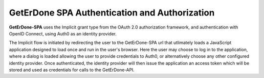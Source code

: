 .. _spa-auth:

==============================================
GetErDone SPA Authentication and Authorization
==============================================

**GetErDone-SPA** uses the Implicit grant type from the OAuth 2.0
authorization framework, and authentication with OpenID Connect,
using Auth0 as an identity provider.

The Implicit flow is initiated by redirecting the user to the
GetErDone-SPA url that utlimately loads a JavaScript application
designed to load once and run in the user's browser. Here the
user may choose to log in to the application, where a dialog
is loaded allowing the user to provide credentials to Auth0, or
alternatively choose any other configured identity provider. Once
authenticated, the identity provider will then issue the application
an access token which will be stored and used as credentials for
calls to the GetErDone-API.
